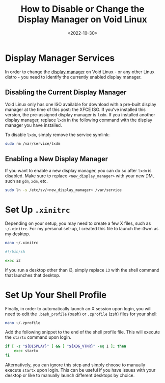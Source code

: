 #+date: <2022-10-30>
#+title: How to Disable or Change the Display Manager on Void Linux
#+description: 


* Display Manager Services

In order to change the
[[https://en.wikipedia.org/wiki/Display_manager][display manager]] on
Void Linux - or any other Linux distro - you need to identify the
currently enabled display manager.

** Disabling the Current Display Manager

Void Linux only has one ISO available for download with a pre-built
display manager at the time of this post: the XFCE ISO. If you've
installed this version, the pre-assigned display manager is =lxdm=. If
you installed another display manager, replace =lxdm= in the following
command with the display manager you have installed.

To disable =lxdm=, simply remove the service symlink:

#+begin_src sh
sudo rm /var/service/lxdm
#+end_src

** Enabling a New Display Manager

If you want to enable a new display manager, you can do so after =lxdm=
is disabled. Make sure to replace =<new_display_manager>= with your new
DM, such as =gdm=, =xdm=, etc.

#+begin_src sh
sudo ln -s /etc/sv/<new_display_manager> /var/service
#+end_src

* Set Up =.xinitrc=

Depending on your setup, you may need to create a few X files, such as
=~/.xinitrc=. For my personal set-up, I created this file to launch the
i3wm as my desktop.

#+begin_src sh
nano ~/.xinitrc
#+end_src

#+begin_src sh
#!/bin/sh

exec i3
#+end_src

If you run a desktop other than i3, simply replace =i3= with the shell
command that launches that desktop.

* Set Up Your Shell Profile

Finally, in order to automatically launch an X session upon login, you
will need to edit the =.bash_profile= (bash) or =.zprofile= (zsh) files
for your shell:

#+begin_src sh
nano ~/.zprofile
#+end_src

Add the following snippet to the end of the shell profile file. This
will execute the =startx= command upon login.

#+begin_src sh
if [ -z "${DISPLAY}" ] && [ "${XDG_VTNR}" -eq 1 ]; then
    exec startx
fi
#+end_src

Alternatively, you can ignore this step and simply choose to manually
execute =startx= upon login. This can be useful if you have issues with
your desktop or like to manually launch different desktops by choice.
